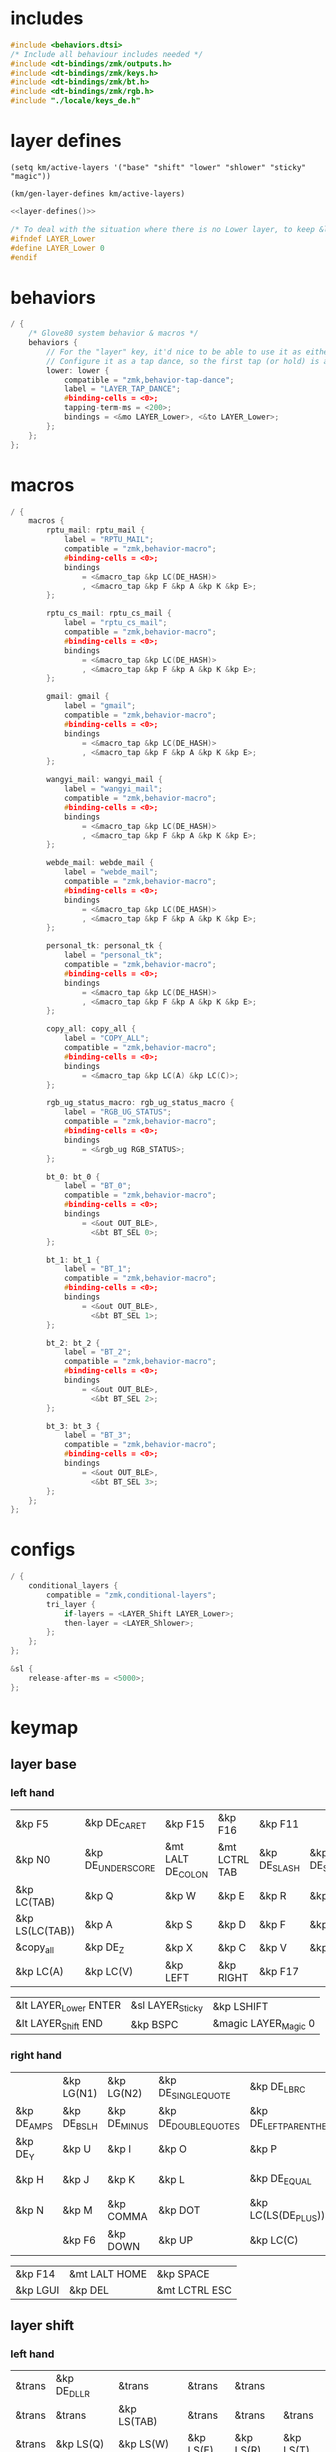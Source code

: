 * includes

#+BEGIN_SRC c :noweb yes :tangle config/glove80.c
#include <behaviors.dtsi>
/* Include all behaviour includes needed */
#include <dt-bindings/zmk/outputs.h>
#include <dt-bindings/zmk/keys.h>
#include <dt-bindings/zmk/bt.h>
#include <dt-bindings/zmk/rgb.h>
#include "./locale/keys_de.h"
#+end_src

* layer defines

#+begin_src elisp :results none
(setq km/active-layers '("base" "shift" "lower" "shlower" "sticky" "magic"))
#+end_src

#+NAME: layer-defines
#+BEGIN_SRC elisp
(km/gen-layer-defines km/active-layers)
#+END_SRC

#+BEGIN_SRC c :noweb yes :tangle config/glove80.c
<<layer-defines()>>

/* To deal with the situation where there is no Lower layer, to keep &lower happy */
#ifndef LAYER_Lower
#define LAYER_Lower 0
#endif
#+END_SRC

* behaviors

#+BEGIN_SRC c :noweb yes :tangle config/glove80.c
/ {
    /* Glove80 system behavior & macros */
    behaviors {
        // For the "layer" key, it'd nice to be able to use it as either a shift or a toggle.
        // Configure it as a tap dance, so the first tap (or hold) is a &mo and the second tap is a &to
        lower: lower {
            compatible = "zmk,behavior-tap-dance";
            label = "LAYER_TAP_DANCE";
            #binding-cells = <0>;
            tapping-term-ms = <200>;
            bindings = <&mo LAYER_Lower>, <&to LAYER_Lower>;
        };
    };
};
#+end_src

* macros

#+BEGIN_SRC c :noweb yes :tangle config/glove80.c
/ {
    macros {
        rptu_mail: rptu_mail {
            label = "RPTU_MAIL";
            compatible = "zmk,behavior-macro";
            #binding-cells = <0>;
            bindings
                = <&macro_tap &kp LC(DE_HASH)>
                , <&macro_tap &kp F &kp A &kp K &kp E>;
        };

        rptu_cs_mail: rptu_cs_mail {
            label = "rptu_cs_mail";
            compatible = "zmk,behavior-macro";
            #binding-cells = <0>;
            bindings
                = <&macro_tap &kp LC(DE_HASH)>
                , <&macro_tap &kp F &kp A &kp K &kp E>;
        };

        gmail: gmail {
            label = "gmail";
            compatible = "zmk,behavior-macro";
            #binding-cells = <0>;
            bindings
                = <&macro_tap &kp LC(DE_HASH)>
                , <&macro_tap &kp F &kp A &kp K &kp E>;
        };

        wangyi_mail: wangyi_mail {
            label = "wangyi_mail";
            compatible = "zmk,behavior-macro";
            #binding-cells = <0>;
            bindings
                = <&macro_tap &kp LC(DE_HASH)>
                , <&macro_tap &kp F &kp A &kp K &kp E>;
        };

        webde_mail: webde_mail {
            label = "webde_mail";
            compatible = "zmk,behavior-macro";
            #binding-cells = <0>;
            bindings
                = <&macro_tap &kp LC(DE_HASH)>
                , <&macro_tap &kp F &kp A &kp K &kp E>;
        };

        personal_tk: personal_tk {
            label = "personal_tk";
            compatible = "zmk,behavior-macro";
            #binding-cells = <0>;
            bindings
                = <&macro_tap &kp LC(DE_HASH)>
                , <&macro_tap &kp F &kp A &kp K &kp E>;
        };

        copy_all: copy_all {
            label = "COPY_ALL";
            compatible = "zmk,behavior-macro";
            #binding-cells = <0>;
            bindings
                = <&macro_tap &kp LC(A) &kp LC(C)>;
        };

        rgb_ug_status_macro: rgb_ug_status_macro {
            label = "RGB_UG_STATUS";
            compatible = "zmk,behavior-macro";
            #binding-cells = <0>;
            bindings
                = <&rgb_ug RGB_STATUS>;
        };

        bt_0: bt_0 {
            label = "BT_0";
            compatible = "zmk,behavior-macro";
            #binding-cells = <0>;
            bindings
                = <&out OUT_BLE>,
                  <&bt BT_SEL 0>;
        };

        bt_1: bt_1 {
            label = "BT_1";
            compatible = "zmk,behavior-macro";
            #binding-cells = <0>;
            bindings
                = <&out OUT_BLE>,
                  <&bt BT_SEL 1>;
        };

        bt_2: bt_2 {
            label = "BT_2";
            compatible = "zmk,behavior-macro";
            #binding-cells = <0>;
            bindings
                = <&out OUT_BLE>,
                  <&bt BT_SEL 2>;
        };

        bt_3: bt_3 {
            label = "BT_3";
            compatible = "zmk,behavior-macro";
            #binding-cells = <0>;
            bindings
                = <&out OUT_BLE>,
                  <&bt BT_SEL 3>;
        };
    };
};
#+end_src

* configs

#+BEGIN_SRC c :noweb yes :tangle config/glove80.c
/ {
    conditional_layers {
        compatible = "zmk,conditional-layers";
        tri_layer {
            if-layers = <LAYER_Shift LAYER_Lower>;
            then-layer = <LAYER_Shlower>;
        };
    };
};

&sl {
    release-after-ms = <5000>;
};
#+END_SRC

* keymap

** layer base
*** left hand

#+NAME: base-lnt
| &kp F5          | &kp DE_CARET      | &kp F15           | &kp F16       | &kp F11      |             |
| &kp N0          | &kp DE_UNDERSCORE | &mt LALT DE_COLON | &mt LCTRL TAB | &kp DE_SLASH | &kp DE_SEMI |
| &kp LC(TAB)     | &kp Q             | &kp W             | &kp E         | &kp R        | &kp T       |
| &kp LS(LC(TAB)) | &kp A             | &kp S             | &kp D         | &kp F        | &kp G       |
| &copy_all       | &kp DE_Z          | &kp X             | &kp C         | &kp V        | &kp B       |
| &kp LC(A)       | &kp LC(V)         | &kp LEFT          | &kp RIGHT     | &kp F17      |             |

#+NAME: base-lt
| &lt LAYER_Lower ENTER | &sl LAYER_Sticky | &kp LSHIFT           |
| &lt LAYER_Shift END   | &kp BSPC        | &magic LAYER_Magic 0 |

*** right hand

#+NAME: base-rnt
|             | &kp LG(N1)  | &kp LG(N2)   | &kp DE_SINGLE_QUOTE  | &kp DE_LBRC             | &kp DE_LBKT  |
| &kp DE_AMPS | &kp DE_BSLH | &kp DE_MINUS | &kp DE_DOUBLE_QUOTES | &kp DE_LEFT_PARENTHESIS | &kp DE_LT    |
| &kp DE_Y    | &kp U       | &kp I        | &kp O                | &kp P                   | &kp DE_QMARK |
| &kp H       | &kp J       | &kp K        | &kp L                | &kp DE_EQUAL            | &kp DE_GRAVE |
| &kp N       | &kp M       | &kp COMMA    | &kp DOT              | &kp LC(LS(DE_PLUS))     | &kp N1       |
|             | &kp F6      | &kp DOWN     | &kp UP               | &kp LC(C)               | &kp N2       |

#+NAME: base-rt
| &kp F14 | &mt LALT HOME | &kp SPACE     |
| &kp LGUI   | &kp DEL       | &mt LCTRL ESC |

** layer shift


*** left hand

#+NAME: shift-lnt
| &trans | &kp DE_DLLR  | &trans        | &trans    | &trans    |           |
| &trans | &trans       | &kp LS(TAB)   | &trans    | &trans    | &trans    |
| &trans | &kp LS(Q)    | &kp LS(W)     | &kp LS(E) | &kp LS(R) | &kp LS(T) |
| &trans | &kp LS(A)    | &kp LS(S)     | &kp LS(D) | &kp LS(F) | &kp LS(G) |
| &trans | &kp LS(DE_Z) | &kp LS(X)     | &kp LS(C) | &kp LS(V) | &kp LS(B) |
| &trans | &kp LG(LEFT) | &kp LG(RIGHT) | &kp LEFT  | &kp RIGHT |           |

#+NAME: shift-lt
| &trans | &trans | &trans |
| &trans | &trans | &trans |

*** right hand

#+NAME: shift-rnt
|              | &trans      | &trans       | &trans              | &kp DE_RBRC              | &kp DE_RBKT        |
| &kp DE_PIPE  | &kp DE_HASH | &kp DE_AT    | &kp DE_SINGLE_QUOTE | &kp DE_RIGHT_PARENTHESIS | &kp DE_GT          |
| &kp LS(DE_Y) | &kp LS(U)   | &kp LS(I)    | &kp LS(O)           | &kp LS(P)                | &kp DE_EXCLAMATION |
| &kp LS(H)    | &kp LS(J)   | &kp LS(K)    | &kp LS(L)           | &kp SEMI                 | &kp DE_TILDE       |
| &kp LS(N)    | &kp LS(M)   | &kp COMMA    | &kp DOT             | &kp FSLH                 | &kp PG_UP          |
|              | &kp LG(UP)  | &kp LG(DOWN) | &kp LBKT            | &kp RBKT                 | &kp PG_DN          |

#+NAME: shift-rt
| &trans | &trans | &trans |
| &trans | &trans | &trans |

** layer lower
*** left hand

#+NAME: lower-lnt
| &trans | &trans          | &trans        | &trans          | &trans          |        |
| &trans | &trans          | &kp LG(ESC)   | &trans          | &trans          | &trans |
| &trans | &trans          | &trans        | &trans          | &trans          | &trans |
| &trans | &kp DE_A_UMLAUT | &kp DE_ESZETT | &kp DE_O_UMLAUT | &kp DE_U_UMLAUT | &trans |
| &trans | &trans          | &trans        | &trans          | &trans          | &trans |
| &trans | &trans          | &kp PG_UP     | &kp PG_DN       | &trans          |        |

#+NAME: lower-lt
| &trans | &trans | &to 0  |
| &trans | &trans | &trans |

*** right hand

#+NAME: lower-rnt
|                | &trans     | &trans       | &trans      | &trans          | &trans |
| &kp DE_COLON   | &kp KP_NUM | &kp KP_EQUAL | &kp INT_YEN | &kp DE_EURO     | &trans |
| &kp DE_DEGREE  | &kp KP_N7  | &kp KP_N8    | &kp KP_N9   | &kp KP_PLUS     | &trans |
| &kp DE_PERCENT | &kp KP_N4  | &kp KP_N5    | &kp KP_N6   | &kp KP_MINUS    | &trans |
| &kp DE_COMMA   | &kp KP_N1  | &kp KP_N2    | &kp KP_N3   | &kp KP_MULTIPLY | &trans |
|                | &kp BSPC   | &kp KP_N0    | &kp DE_DOT  | &kp KP_SLASH    | &trans |

#+NAME: lower-rt
| &trans | &trans | &trans |
| &trans | &trans | &trans |


** layer shlower

Shift + Lower layer (accomplished by conditional layer) 

*** left hand

#+NAME: shlower-lnt
| &trans | &trans              | &trans                | &trans              | &trans              |        |
| &trans | &trans              | &trans                | &trans              | &trans              | &trans |
| &trans | &trans              | &trans                | &trans              | &trans              | &trans |
| &trans | &kp LS(DE_A_UMLAUT) | &kp DE_CAPITAL_ESZETT | &kp LS(DE_O_UMLAUT) | &kp LS(DE_U_UMLAUT) | &trans |
| &trans | &trans              | &trans                | &trans              | &trans              | &trans |
| &trans | &trans              | &trans                | &trans              | &trans              |        |

#+NAME: shlower-lt
| &trans | &trans | &trans |
| &trans | &trans | &trans |

*** right hand

#+NAME: shlower-rnt
|        | &trans  | &trans  | &trans  | &trans | &trans |
| &trans | &kp F10 | &kp F11 | &kp F12 | &trans | &trans |
| &trans | &kp F7  | &kp F8  | &kp F9  | &trans | &trans |
| &trans | &kp F4  | &kp F5  | &kp F6  | &trans | &trans |
| &trans | &kp F1  | &kp F2  | &kp F3  | &trans | &trans |
|        | &trans  | &trans  | &trans  | &trans | &trans |

#+NAME: shlower-rt
| &trans | &trans | &trans |
| &trans | &trans | &trans |



** layer sticky

*** left hand

#+NAME: sticky-lnt
| &trans | &trans | &trans      | &trans        | &trans     |        |
| &trans | &trans | &trans      | &trans        | &trans     | &trans |
| &trans | &trans | &webde_mail | &trans        | &rptu_mail | &trans |
| &trans | &trans | &trans      | &trans        | &trans     | &gmail |
| &trans | &trans | &trans      | &rptu_cs_mail | &kp LG(N4) | &trans |
| &trans | &trans | &trans      | &trans        | &trans     |        |




#+NAME: sticky-lt
| &trans | &trans | &trans |
| &trans | &trans | &trans |

*** right hand

#+NAME: sticky-rnt
|        | &trans       | &trans | &trans | &trans       | &trans |
| &trans | &trans       | &trans | &trans | &trans       | &trans |
| &trans | &trans       | &trans | &trans | &personal_tk | &trans |
| &trans | &trans       | &trans | &trans | &trans       | &trans |
| &trans | &wangyi_mail | &trans | &trans | &trans       | &trans |
|        | &trans       | &trans | &trans | &trans       | &trans |

#+NAME: sticky-rt
| &trans | &trans | &trans |
| &trans | &trans | &trans |



** layer magic
*** left hand

#+NAME: magic-lnt
| &bt BT_CLR  | &none           | &kp CAPSLOCK    | &kp KP_NUMLOCK  | &kp SCROLLLOCK  |                 |
| &none       | &none           | &none           | &none           | &none           | &none           |
| &none       | &rgb_ug RGB_SPI | &rgb_ug RGB_SAI | &rgb_ug RGB_HUI | &rgb_ug RGB_BRI | &rgb_ug RGB_TOG |
| &bootloader | &rgb_ug RGB_SPD | &rgb_ug RGB_SAD | &rgb_ug RGB_HUD | &rgb_ug RGB_BRD | &rgb_ug RGB_EFF |
| &sys_reset  | &none           | &none           | &none           | &none           | &none           |
| &none       | &none           | &none           | &none           | &none           |                 |

#+NAME: magic-lt
| &bt_2     | &bt_3     | &out OUT_USB         |
| &bt_0     | &bt_1     | &none                |

*** right hand

#+NAME: magic-rnt
|       | &none | &none | &none | &none | &bt BT_CLR_ALL |
| &none | &none | &none | &none | &none | &none          |
| &none | &none | &none | &none | &none | &none          |
| &none | &none | &none | &none | &none | &bootloader    |
| &none | &none | &none | &none | &none | &sys_reset     |
|       | &none | &none | &none | &none | &none          |

#+NAME: magic-rt
| &none    | &none     | &none     |
| &none    | &none     | &none     |


* generation

This part is to generate keymap according to the org tables defined above and some misc code for glove80, nothing real configuration here

#+NAME: keymap
#+BEGIN_SRC elisp
(km/gen-keymap km/active-layers)
#+END_SRC

#+BEGIN_SRC text :noweb yes :tangle config/glove80.c
/ {
    magic: magic {
        compatible = "zmk,behavior-hold-tap";
        label = "MAGIC_HOLD_TAP";
        #binding-cells = <2>;
        flavor = "tap-preferred";
        tapping-term-ms = <200>;
        bindings = <&mo>, <&rgb_ug_status_macro>;
    };
};

    /* #define for key positions */
#define POS_LH_T1 52
#define POS_LH_T2 53
#define POS_LH_T3 54
#define POS_LH_T4 69
#define POS_LH_T5 70
#define POS_LH_T6 71
#define POS_LH_C1R2 15
#define POS_LH_C1R3 27
#define POS_LH_C1R4 39
#define POS_LH_C1R5 51
#define POS_LH_C2R1 4
#define POS_LH_C2R2 14
#define POS_LH_C2R3 26
#define POS_LH_C2R4 38
#define POS_LH_C2R5 50
#define POS_LH_C2R6 68
#define POS_LH_C3R1 3
#define POS_LH_C3R2 13
#define POS_LH_C3R3 25
#define POS_LH_C3R4 37
#define POS_LH_C3R5 49
#define POS_LH_C3R6 67
#define POS_LH_C4R1 2
#define POS_LH_C4R2 12
#define POS_LH_C4R3 24
#define POS_LH_C4R4 36
#define POS_LH_C4R5 48
#define POS_LH_C4R6 66
#define POS_LH_C5R1 1
#define POS_LH_C5R2 11
#define POS_LH_C5R3 23
#define POS_LH_C5R4 35
#define POS_LH_C5R5 47
#define POS_LH_C5R6 65
#define POS_LH_C6R1 0
#define POS_LH_C6R2 10
#define POS_LH_C6R3 22
#define POS_LH_C6R4 34
#define POS_LH_C6R5 46
#define POS_LH_C6R6 64
#define POS_RH_T1 57
#define POS_RH_T2 56
#define POS_RH_T3 55
#define POS_RH_T4 74
#define POS_RH_T5 73
#define POS_RH_T6 72
#define POS_RH_C1R2 16
#define POS_RH_C1R3 28
#define POS_RH_C1R4 40
#define POS_RH_C1R5 58
#define POS_RH_C2R1 5
#define POS_RH_C2R2 17
#define POS_RH_C2R3 29
#define POS_RH_C2R4 41
#define POS_RH_C2R5 59
#define POS_RH_C2R6 75
#define POS_RH_C3R1 6
#define POS_RH_C3R2 18
#define POS_RH_C3R3 30
#define POS_RH_C3R4 42
#define POS_RH_C3R5 60
#define POS_RH_C3R6 76
#define POS_RH_C4R1 7
#define POS_RH_C4R2 19
#define POS_RH_C4R3 31
#define POS_RH_C4R4 43
#define POS_RH_C4R5 61
#define POS_RH_C4R6 77
#define POS_RH_C5R1 8
#define POS_RH_C5R2 20
#define POS_RH_C5R3 32
#define POS_RH_C5R4 44
#define POS_RH_C5R5 62
#define POS_RH_C5R6 78
#define POS_RH_C6R1 9
#define POS_RH_C6R2 21
#define POS_RH_C6R3 33
#define POS_RH_C6R4 45
#define POS_RH_C6R5 63
#define POS_RH_C6R6 79

/ {
    keymap {
        compatible = "zmk,keymap";
        <<keymap()>>
    };
};
#+END_SRC

* combos

#+BEGIN_SRC c :noweb yes :tangle config/glove80.c
/ {
    combos {
        compatible = "zmk,combos";
        combo_ctrlg {
            timeout-ms = <50>;
            key-positions = <POS_RH_C2R4 POS_RH_C3R4>;
            bindings = <&kp LC(G)>;
        };
    };
};
#+END_SRC

* code generator

#+NAME: layer
#+header: :var name="" left-no-thumbs=1 left-thumbs=1 right-no-thumbs=1 right-thumbs=1 
#+BEGIN_SRC emacs-lisp :results none
(defun km/join (a b) "join two lists" (cl-mapcar 'append a b))
(defun km/with-thumbs (is-left no-thumbs thumbs)
  "get one hand keymap"
  (let ((normal-rows (butlast no-thumbs 2))
        (thumb-rows (if is-left
                         (km/join (last no-thumbs 2) thumbs)    
                       (km/join thumbs (last no-thumbs 2))
                       ))
        )
    (append normal-rows thumb-rows)
    ))

(defun km/gen-layer-name (base-name)
  "generate layer name"
  (format "LAYER_%s" (capitalize base-name)))

(defun km/gen-layer-defines (layer-names)
  "generate layer defines"
  (require 'dash)
  (-as->
   layer-names v
   (-map-indexed (lambda (idx name)  (format "#define %s %s" (km/gen-layer-name name) idx)) v)
   (mapconcat 'identity v "\n")
   )
  )

(defun km/gen-layer (name left-no-thumbs left-thumbs right-no-thumbs right-thumbs)
  "generate c code"
  (let* ((left (km/with-thumbs t left-no-thumbs left-thumbs))
         (right (km/with-thumbs nil right-no-thumbs right-thumbs))
         (merged (km/join left right))
         )
    (format
     "%s {\nbindings = <\n%s\n>;\n};\n"
     (km/gen-layer-name name)
     (mapconcat (lambda (row) (mapconcat 'identity row "   ")) merged "\n")    )
    )
  )

(defun km/table-name ()
  (plist-get (cadr (org-element-at-point)) :name))

(defun km/table-to-lisp ()
  (list (cons (km/table-name) (list (org-table-to-lisp)))))

(defun km/all-tables-to-lisp ()
  (let ((all-tables nil))
    (org-table-map-tables
     (lambda () (setq all-tables (append all-tables (km/table-to-lisp)))))
    all-tables))

(defun km/get-tbl (tables name)
  "get org table as list by table name"
  (cadr (assoc name tables))  
  )

(defun km/gen-layer-by-name (tables name)
  "generate layer code by layer name"
  (km/gen-layer
   name
   (km/get-tbl tables (format "%s-lnt" name))
   (km/get-tbl tables (format "%s-lt" name))
   (km/get-tbl tables (format "%s-rnt" name))
   (km/get-tbl tables (format "%s-rt" name))
   )
  )

(defun km/gen-keymap (layer-names)
  "generate layer code by layer name"
  (let ((tables (km/all-tables-to-lisp)))
    (mapconcat (lambda (layer-name) (km/gen-layer-by-name tables layer-name)) layer-names "\n") 
    )  
  )
#+END_SRC

